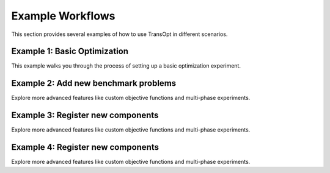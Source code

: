Example Workflows
=================

This section provides several examples of how to use TransOpt in different scenarios.

Example 1: Basic Optimization
-----------------------------
This example walks you through the process of setting up a basic optimization experiment.

Example 2: Add new benchmark problems
-------------------------------------
Explore more advanced features like custom objective functions and multi-phase experiments.

Example 3: Register new components
-----------------------------------
Explore more advanced features like custom objective functions and multi-phase experiments.

Example 4: Register new components
-----------------------------------
Explore more advanced features like custom objective functions and multi-phase experiments.